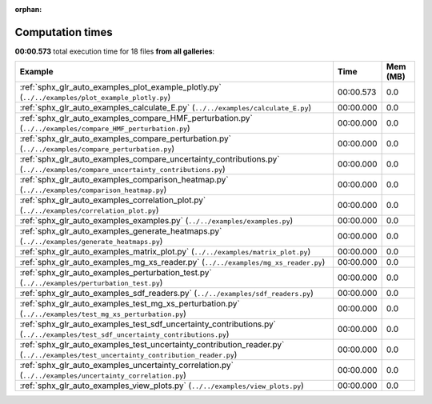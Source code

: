 
:orphan:

.. _sphx_glr_sg_execution_times:


Computation times
=================
**00:00.573** total execution time for 18 files **from all galleries**:

.. container::

  .. raw:: html

    <style scoped>
    <link href="https://cdnjs.cloudflare.com/ajax/libs/twitter-bootstrap/5.3.0/css/bootstrap.min.css" rel="stylesheet" />
    <link href="https://cdn.datatables.net/1.13.6/css/dataTables.bootstrap5.min.css" rel="stylesheet" />
    </style>
    <script src="https://code.jquery.com/jquery-3.7.0.js"></script>
    <script src="https://cdn.datatables.net/1.13.6/js/jquery.dataTables.min.js"></script>
    <script src="https://cdn.datatables.net/1.13.6/js/dataTables.bootstrap5.min.js"></script>
    <script type="text/javascript" class="init">
    $(document).ready( function () {
        $('table.sg-datatable').DataTable({order: [[1, 'desc']]});
    } );
    </script>

  .. list-table::
   :header-rows: 1
   :class: table table-striped sg-datatable

   * - Example
     - Time
     - Mem (MB)
   * - :ref:`sphx_glr_auto_examples_plot_example_plotly.py` (``../../examples/plot_example_plotly.py``)
     - 00:00.573
     - 0.0
   * - :ref:`sphx_glr_auto_examples_calculate_E.py` (``../../examples/calculate_E.py``)
     - 00:00.000
     - 0.0
   * - :ref:`sphx_glr_auto_examples_compare_HMF_perturbation.py` (``../../examples/compare_HMF_perturbation.py``)
     - 00:00.000
     - 0.0
   * - :ref:`sphx_glr_auto_examples_compare_perturbation.py` (``../../examples/compare_perturbation.py``)
     - 00:00.000
     - 0.0
   * - :ref:`sphx_glr_auto_examples_compare_uncertainty_contributions.py` (``../../examples/compare_uncertainty_contributions.py``)
     - 00:00.000
     - 0.0
   * - :ref:`sphx_glr_auto_examples_comparison_heatmap.py` (``../../examples/comparison_heatmap.py``)
     - 00:00.000
     - 0.0
   * - :ref:`sphx_glr_auto_examples_correlation_plot.py` (``../../examples/correlation_plot.py``)
     - 00:00.000
     - 0.0
   * - :ref:`sphx_glr_auto_examples_examples.py` (``../../examples/examples.py``)
     - 00:00.000
     - 0.0
   * - :ref:`sphx_glr_auto_examples_generate_heatmaps.py` (``../../examples/generate_heatmaps.py``)
     - 00:00.000
     - 0.0
   * - :ref:`sphx_glr_auto_examples_matrix_plot.py` (``../../examples/matrix_plot.py``)
     - 00:00.000
     - 0.0
   * - :ref:`sphx_glr_auto_examples_mg_xs_reader.py` (``../../examples/mg_xs_reader.py``)
     - 00:00.000
     - 0.0
   * - :ref:`sphx_glr_auto_examples_perturbation_test.py` (``../../examples/perturbation_test.py``)
     - 00:00.000
     - 0.0
   * - :ref:`sphx_glr_auto_examples_sdf_readers.py` (``../../examples/sdf_readers.py``)
     - 00:00.000
     - 0.0
   * - :ref:`sphx_glr_auto_examples_test_mg_xs_perturbation.py` (``../../examples/test_mg_xs_perturbation.py``)
     - 00:00.000
     - 0.0
   * - :ref:`sphx_glr_auto_examples_test_sdf_uncertainty_contributions.py` (``../../examples/test_sdf_uncertainty_contributions.py``)
     - 00:00.000
     - 0.0
   * - :ref:`sphx_glr_auto_examples_test_uncertainty_contribution_reader.py` (``../../examples/test_uncertainty_contribution_reader.py``)
     - 00:00.000
     - 0.0
   * - :ref:`sphx_glr_auto_examples_uncertainty_correlation.py` (``../../examples/uncertainty_correlation.py``)
     - 00:00.000
     - 0.0
   * - :ref:`sphx_glr_auto_examples_view_plots.py` (``../../examples/view_plots.py``)
     - 00:00.000
     - 0.0
